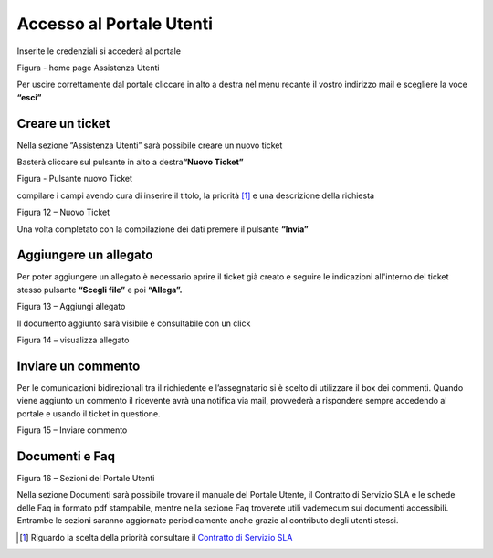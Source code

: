 Accesso al Portale Utenti
=========================

Inserite le credenziali si accederà al portale

|Assistenza Utenti Portale Utente|

Figura - home page Assistenza Utenti

Per uscire correttamente dal portale cliccare in alto a destra nel menu recante il vostro indirizzo mail e scegliere la voce **“esci”**

Creare un ticket
----------------

Nella sezione “Assistenza Utenti” sarà possibile creare un nuovo ticket

Basterà cliccare sul pulsante in alto a destra\ **“Nuovo Ticket”**

|pulsante crea nuovo ticket|

Figura - Pulsante nuovo Ticket

compilare i campi avendo cura di inserire il titolo, la priorità [1]_ e una descrizione della richiesta

|Nuovo Ticket|

Figura 12 – Nuovo Ticket

Una volta completato con la compilazione dei dati premere il pulsante **“Invia”**

Aggiungere un allegato
----------------------

Per poter aggiungere un allegato è necessario aprire il ticket già creato e seguire le indicazioni all'interno del ticket stesso pulsante **“Scegli file”** e poi **“Allega”.**

|Aggiungere Allegato Portale Utenti|

Figura 13 – Aggiungi allegato

Il documento aggiunto sarà visibile e consultabile con un click

|Visualizza Allegato Portale Utenti|

Figura 14 – visualizza allegato

Inviare un commento
-------------------

Per le comunicazioni bidirezionali tra il richiedente e l’assegnatario si è scelto di utilizzare il box dei commenti. Quando viene aggiunto un commento il ricevente avrà una notifica via mail, provvederà a rispondere sempre accedendo al portale e usando il ticket in questione.

|Invia Commento Portale Utenti|

Figura 15 – Inviare commento

Documenti e Faq
---------------

|Sezioni Portale Utenti|

Figura 16 – Sezioni del Portale Utenti

Nella sezione Documenti sarà possibile trovare il manuale del Portale Utente, il Contratto di Servizio SLA e le schede delle Faq in formato pdf stampabile, mentre nella sezione Faq troverete utili vademecum sui documenti accessibili. Entrambe le sezioni saranno aggiornate periodicamente anche grazie al contributo degli utenti stessi.

.. [1]
   Riguardo la scelta della priorità consultare il `Contratto di Servizio SLA <http://www.cittametropolitana.na.it/documents/10181/1945800/Contratto+di+servizio+V1.pdf/474d4d7b-6b89-4458-a8b9-8103dae513c2>`__

.. |Assistenza Utenti Portale Utente| image:: media/img14.png
   :width: 6.26944in
   :height: 3.34792in
.. |pulsante crea nuovo ticket| image:: media/img15.png
   :width: 2.11319in
   :height: 1.53056in
.. |Nuovo Ticket| image:: media/img16.png
   :width: 6.26944in
   :height: 2.77361in
.. |Aggiungere Allegato Portale Utenti| image:: media/img17.png
   :width: 5.72153in
   :height: 4.13889in
.. |Visualizza Allegato Portale Utenti| image:: media/img18.png
   :width: 5.99097in
   :height: 3.07847in
.. |Invia Commento Portale Utenti| image:: media/img19.png
   :width: 6.26944in
   :height: 4.59097in
.. |Sezioni Portale Utenti| image:: media/img20.png
   :width: 3.04375in
   :height: 2.91319in
